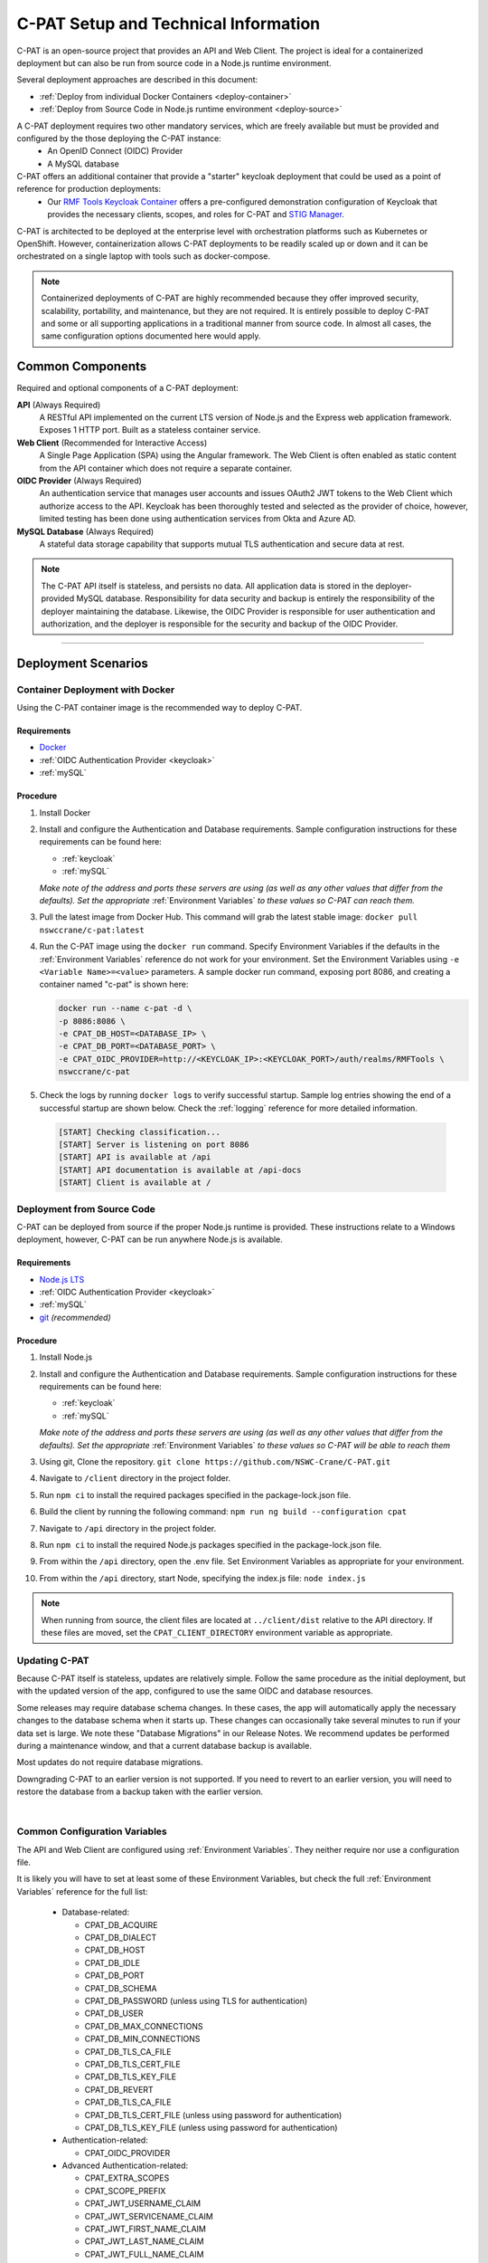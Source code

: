 
.. _installation-and-setup:

C-PAT Setup and Technical Information
########################################################## 

C-PAT is an open-source project that provides an API and Web Client. The project is ideal for a containerized deployment but can also be run from source code in a Node.js runtime environment.

Several deployment approaches are described in this document:

- :ref:`Deploy from individual Docker Containers <deploy-container>`
- :ref:`Deploy from Source Code in Node.js runtime environment <deploy-source>`


A C-PAT deployment requires two other mandatory services, which are freely available but must be provided and configured by the those deploying the C-PAT instance:
  - An OpenID Connect (OIDC) Provider
  - A MySQL database

C-PAT offers an additional container that provide a "starter" keycloak deployment that could be used as a point of reference for production deployments:
  - Our `RMF Tools Keycloak Container <https://hub.docker.com/r/nswccrane/c-pat-auth>`_ offers a pre-configured demonstration configuration of Keycloak that provides the necessary clients, scopes, and roles for C-PAT and `STIG Manager <https://stig-manager.readthedocs.io/>`_. 

C-PAT is architected to be deployed at the enterprise level with orchestration platforms such as Kubernetes or OpenShift. However, containerization allows C-PAT deployments to be readily scaled up or down and it can be orchestrated on a single laptop with tools such as docker-compose.

.. note::
  Containerized deployments of C-PAT are highly recommended because they offer improved security, scalability, portability, and maintenance, but they are not required. It is entirely possible to deploy C-PAT and some or all supporting applications in a traditional manner from source code.  In almost all cases, the same configuration options documented here would apply. 


Common Components 
=================

Required and optional components of a C-PAT deployment:

**API** (Always Required)
  A RESTful API implemented on the current LTS version of Node.js and the Express web application framework. Exposes 1 HTTP port. Built as a stateless container service.
**Web Client** (Recommended for Interactive Access)
  A Single Page Application (SPA) using the Angular framework. The Web Client is often enabled as static content from the API container which does not require a separate container.
**OIDC Provider**  (Always Required)
  An authentication service that manages user accounts and issues OAuth2 JWT tokens to the Web Client which authorize access to the API. Keycloak has been thoroughly tested and selected as the provider of choice, however, limited testing has been done using authentication services from Okta and Azure AD.
**MySQL Database**  (Always Required)
  A stateful data storage capability that supports mutual TLS authentication and secure data at rest. 


.. note::
  The C-PAT API itself is stateless, and persists no data. All application data is stored in the deployer-provided MySQL database. Responsibility for data security and backup is entirely the responsibility of the deployer maintaining the database. 
  Likewise, the OIDC Provider is responsible for user authentication and authorization, and the deployer is responsible for the security and backup of the OIDC Provider.


-------------------------------


Deployment Scenarios
===============================================

.. _deploy-container:

Container Deployment with Docker
-------------------------------------------------

Using the C-PAT container image is the recommended way to deploy C-PAT.

Requirements
~~~~~~~~~~~~~~

- `Docker <https://www.docker.com/get-started>`_
- :ref:`OIDC Authentication Provider <keycloak>`
- :ref:`mySQL`


Procedure
~~~~~~~~~~~~~~~~~~~~~

#. Install Docker 
#. Install and configure the Authentication and Database requirements. Sample configuration instructions for these requirements can be found here:

   - :ref:`keycloak`
   - :ref:`mySQL`

   *Make note of the address and ports these servers are using (as well as any other values that differ from the defaults). Set the appropriate* :ref:`Environment Variables` *to these values so C-PAT can reach them.*

#. Pull the latest image from Docker Hub. This command will grab the latest stable image:  ``docker pull nswccrane/c-pat:latest``
#. Run the C-PAT image using the ``docker run`` command. Specify Environment Variables if the defaults in the :ref:`Environment Variables` reference do not work for your environment. Set the Environment Variables using ``-e <Variable Name>=<value>`` parameters. A sample docker run command, exposing port 8086, and creating a container named "c-pat" is shown here:

   .. code-block:: bash

      docker run --name c-pat -d \
      -p 8086:8086 \
      -e CPAT_DB_HOST=<DATABASE_IP> \
      -e CPAT_DB_PORT=<DATABASE_PORT> \
      -e CPAT_OIDC_PROVIDER=http://<KEYCLOAK_IP>:<KEYCLOAK_PORT>/auth/realms/RMFTools \
      nswccrane/c-pat


#. Check the logs by running ``docker logs`` to verify successful startup.  Sample log entries showing the end of a successful startup are shown below.  Check the :ref:`logging` reference for more detailed information.

  .. code-block :: bash

      [START] Checking classification...
      [START] Server is listening on port 8086
      [START] API is available at /api
      [START] API documentation is available at /api-docs
      [START] Client is available at /


.. _deploy-source:

Deployment from Source Code
-------------------------------

C-PAT can be deployed from source if the proper Node.js runtime is provided. These instructions relate to a Windows deployment, however, C-PAT can be run anywhere Node.js is available. 


Requirements
~~~~~~~~~~~~~~

- `Node.js LTS <https://nodejs.org/en/>`_
- :ref:`OIDC Authentication Provider <keycloak>`
- :ref:`mySQL`
- `git <https://git-scm.com/downloads>`_ *(recommended)*


Procedure
~~~~~~~~~~~~~~~~~~~~~


#. Install Node.js  
#. Install and configure the Authentication and Database requirements. Sample configuration instructions for these requirements can be found here:

   - :ref:`keycloak`
   - :ref:`mySQL`

   *Make note of the address and ports these servers are using (as well as any other values that differ from the defaults). Set the appropriate* :ref:`Environment Variables` *to these values so C-PAT will be able to reach them*

#. Using git, Clone the repository. ``git clone https://github.com/NSWC-Crane/C-PAT.git``
#. Navigate to ``/client`` directory in the project folder. 
#. Run ``npm ci`` to install the required packages specified in the package-lock.json file.
#. Build the client by running the following command: ``npm run ng build --configuration cpat``
#. Navigate to ``/api`` directory in the project folder. 
#. Run ``npm ci`` to install the required Node.js packages specified in the package-lock.json file. 
#. From within the ``/api`` directory, open the .env file. Set Environment Variables as appropriate for your environment.
#. From within the ``/api`` directory, start Node, specifying the index.js file:  ``node index.js``

.. note::
  When running from source, the client files are located at ``../client/dist`` relative to the API directory. If these files are moved, set the ``CPAT_CLIENT_DIRECTORY`` environment variable as appropriate.


Updating C-PAT
-------------------------------------------------

Because C-PAT itself is stateless, updates are relatively simple. Follow the same procedure as the initial deployment, but with the updated version of the app, configured to use the same OIDC and database resources.

Some releases may require database schema changes. In these cases, the app will automatically apply the necessary changes to the database schema when it starts up. These changes can occasionally take several minutes to run if your data set is large. We note these "Database Migrations" in our Release Notes. We recommend updates be performed during a maintenance window, and that a current database backup is available.

Most updates do not require database migrations.

Downgrading C-PAT to an earlier version is not supported. If you need to revert to an earlier version, you will need to restore the database from a backup taken with the earlier version.

| 

Common Configuration Variables
-------------------------------------------------
The API and Web Client are configured using :ref:`Environment Variables`. They neither require nor use a configuration file.

It is likely you will have to set at least some of these Environment Variables, but check the full :ref:`Environment Variables` reference for the full list:

  * Database-related:

    - CPAT_DB_ACQUIRE  
    - CPAT_DB_DIALECT
    - CPAT_DB_HOST
    - CPAT_DB_IDLE  
    - CPAT_DB_PORT           
    - CPAT_DB_SCHEMA 
    - CPAT_DB_PASSWORD (unless using TLS for authentication) 
    - CPAT_DB_USER
    - CPAT_DB_MAX_CONNECTIONS  
    - CPAT_DB_MIN_CONNECTIONS   
    - CPAT_DB_TLS_CA_FILE
    - CPAT_DB_TLS_CERT_FILE
    - CPAT_DB_TLS_KEY_FILE
    - CPAT_DB_REVERT
    - CPAT_DB_TLS_CA_FILE 
    - CPAT_DB_TLS_CERT_FILE (unless using password for authentication)
    - CPAT_DB_TLS_KEY_FILE (unless using password for authentication)

  * Authentication-related:

    - CPAT_OIDC_PROVIDER

  * Advanced Authentication-related:

    - CPAT_EXTRA_SCOPES
    - CPAT_SCOPE_PREFIX
    - CPAT_JWT_USERNAME_CLAIM
    - CPAT_JWT_SERVICENAME_CLAIM
    - CPAT_JWT_FIRST_NAME_CLAIM
    - CPAT_JWT_LAST_NAME_CLAIM
    - CPAT_JWT_FULL_NAME_CLAIM
    - CPAT_JWT_PRIVILEGES_CLAIM
    - CPAT_JWT_EMAIL_CLAIM

  * General Configuration:
    
    - CPAT_API_ADDRESS
    - CPAT_API_PORT
    - CPAT_CLASSIFICATION
  
  * Swagger OpenAPI Tool Configuration:

    - CPAT_SWAGGER_ENABLED
    - CPAT_SWAGGER_SERVER
    - CPAT_SWAGGER_REDIRECT

Additional Suggested Configuration
=======================================


Enable Extra CA Certificates
----------------------------------------
Set the ``NODE_EXTRA_CA_CERTS=file-path`` Node.js environment variable to direct Node to accept CA certificates you have provided, in addition to its built-in CA certs.

Check the `Node.js documentation for more information. <https://nodejs.org/api/cli.html#cli_node_extra_ca_certs_file>`_


Configure Logging
-----------------------
:ref:`Store logs according to Organization requirements. <logging>`

First Steps
==============

.. index::
   single: Add Users

.. _Adding Users:
.. _Add Users:
.. _user-roles-privs:

Configure Users
--------------------------

Users are not created in C-PAT itself. All users must be authenticated by your Authentication Provider (Keycloak, Okta, etc) and be assigned the appropriate roles and scopes before they can obtain a token that is required to access the system. Upon first access after successful Authentication, C-PAT will create a user profile with a PENDING status. 

User privileges are controlled by the Authentication Provider. This can be done by configuring and assigning Users the appropriate roles. In Keycloak, this can be done using the "Role Mappings" tab for that user, or you can set these roles as defaults using the Configure->Roles->Default Roles interface.  See the :ref:`Authentication and Identity<authentication>` section for more information. 

Assign at least one User the ``admin`` role when setting up C-PAT for the first time. 

.. list-table:: C-PAT User Types, C-PAT Privileges, and suggested Roles: 
  :widths: 20 60 20
  :header-rows: 1
  :class: tight-table

  * - User Type
    - Privileges
    - Roles
  * - C-PAT Administrator
    - Access C-PAT, Manage Users, Manage Collections, Set Global A&A Package name options, Import/Export collection data.
    - admin, cpat_write, user
  * - Standard User
    - Access C-PAT, create POAMs, create assets, create labels. 
    - cpat_write, user
  * - Restricted User  
    - Access C-PAT, limited functionality, view only.
    - user

.. note::
   All Users must be explicitly granted access to specific collections in order to see data contained therein. Administrators can grant themselves or others access to any Collection from within the User Management tab inside the Administrative Portal. 

It is recommended that most users should be "Standard Users" (ie. assigned the "user" and "cpat_write" roles). A Restricted User will only have access to view limited amounts of data and will not be able to create or modify any data.

C-PAT further provides the ability to assign collection permissions for authenticated users. Specific permissions to Collections are managed in User Management tab of the Administrative Portal. Users can be assigned to one or more collections, and given "Viewer", "Submitter", "Approver", or "CAT-I Approver" permissions.

